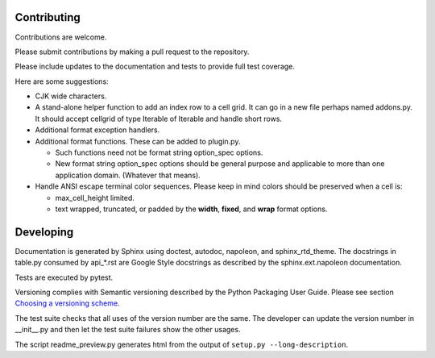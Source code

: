 .. _Choosing a versioning scheme:
   https://packaging.python.org/distributing/#choosing-a-versioning-scheme

Contributing
============

Contributions are welcome.

Please submit contributions by making a pull request to the repository.

Please include updates to the documentation and tests to provide
full test coverage.

Here are some suggestions:

- CJK wide characters.
- A stand-alone helper function to add an index row to a cell grid.  It
  can go in a new file perhaps named addons.py.  It should accept
  cellgrid of type Iterable of Iterable and handle short rows.
- Additional format exception handlers.
- Additional format functions.  These can be added to plugin.py.

  - Such functions need not be format string option_spec options.
  - New format string option_spec options should be general purpose
    and applicable to more than one application domain.  (Whatever that
    means).

- Handle ANSI escape terminal color sequences.  Please keep in mind colors
  should be preserved when a cell is:

  - max_cell_height limited.
  - text wrapped, truncated, or padded by the **width**, **fixed**,
    and **wrap** format options.

Developing
==========

Documentation is generated by Sphinx using doctest, autodoc,
napoleon, and sphinx_rtd_theme.  The docstrings in table.py consumed
by api_*.rst are Google Style docstrings as described by the
sphinx.ext.napoleon documentation.

Tests are executed by pytest.

Versioning complies with Semantic versioning described by
the Python Packaging User Guide.  Please see section
`Choosing a versioning scheme`_.

The test suite checks that all uses of the
version number are the same.  The developer can update the version number
in __init__.py and then let the test suite failures show the other usages.

The script readme_preview.py generates html from
the output of ``setup.py --long-description``.
